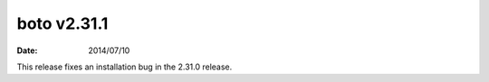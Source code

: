 boto v2.31.1
============

:date: 2014/07/10

This release fixes an installation bug in the 2.31.0 release.
